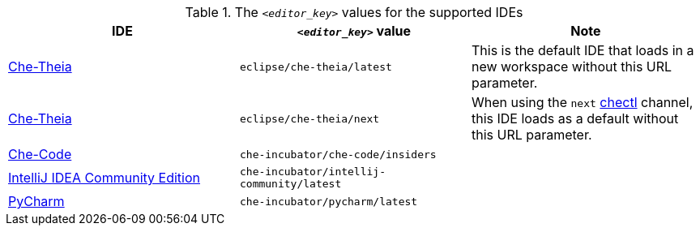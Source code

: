 .The `__<editor_key>__` values for the supported IDEs
|===
| IDE | `__<editor_key>__` value | Note


| link:https://github.com/eclipse-che/che-theia[Che-Theia]
| `eclipse/che-theia/latest`
| This is the default IDE that loads in a new workspace without this URL parameter.

| link:https://github.com/eclipse-che/che-theia[Che-Theia]
| `eclipse/che-theia/next`
| When using the `next` link:https://github.com/che-incubator/chectl/[chectl] channel, this IDE loads as a default without this URL parameter.

| link:https://github.com/che-incubator/che-code[Che-Code]
| `che-incubator/che-code/insiders`
|

| link:https://www.jetbrains.com/help/idea/discover-intellij-idea.html[IntelliJ IDEA Community Edition]
| `che-incubator/intellij-community/latest`
|

| link:https://www.jetbrains.com/help/pycharm/quick-start-guide.html[PyCharm]
| `che-incubator/pycharm/latest`
|

|===